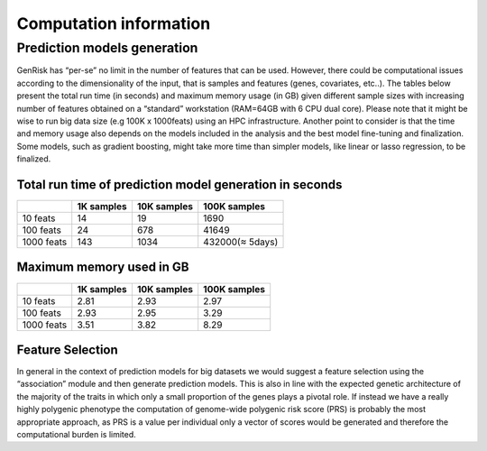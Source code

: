 .. _computation_info:

Computation information
########################


Prediction models generation
******************************
GenRisk has “per-se” no limit in the number of features that can be used. However, there could be computational issues
according to the dimensionality of the input, that is samples and features (genes, covariates, etc..).
The tables below present the total run time (in seconds) and maximum memory usage (in GB) given different sample sizes
with increasing number of features obtained on a “standard” workstation (RAM=64GB with 6 CPU dual core). Please note that
it might be wise to run big data size (e.g 100K x 1000feats) using an HPC infrastructure.
Another point to consider is that the time and memory usage also depends on the models included in the analysis and the
best model fine-tuning and finalization. Some models, such as gradient boosting, might take more time than simpler models,
like linear or lasso regression, to be finalized.

Total run time of prediction model generation in seconds
---------------------------------------------------------

+------------+------------+-------------+-----------------+
|            | 1K samples | 10K samples | 100K samples    |
+============+============+=============+=================+
| 10 feats   |     14     |     19      |    1690         |
+------------+------------+-------------+-----------------+
| 100 feats  |      24    |     678     |       41649     |
+------------+------------+-------------+-----------------+
| 1000 feats |     143    |    1034     | 432000(≈ 5days) |
+------------+------------+-------------+-----------------+

Maximum memory used in GB
--------------------------

+------------+------------+-------------+-----------------+
|            | 1K samples | 10K samples | 100K samples    |
+============+============+=============+=================+
| 10 feats   |    2.81    |     2.93    |      2.97       |
+------------+------------+-------------+-----------------+
| 100 feats  |     2.93   |     2.95    |       3.29      |
+------------+------------+-------------+-----------------+
| 1000 feats |     3.51   |    3.82     |       8.29      |
+------------+------------+-------------+-----------------+

Feature Selection
------------------
In general in the context of prediction models for big datasets we would suggest a feature selection using the “association” module and then generate prediction models.
This is also in line with the expected genetic architecture of the majority of the traits in which only a small proportion of the genes plays a pivotal role.
If instead we have a really highly polygenic phenotype the computation of genome-wide polygenic risk score (PRS) is probably the most appropriate approach, as PRS is a value per individual only a vector of scores would be generated and therefore the computational burden is limited.


